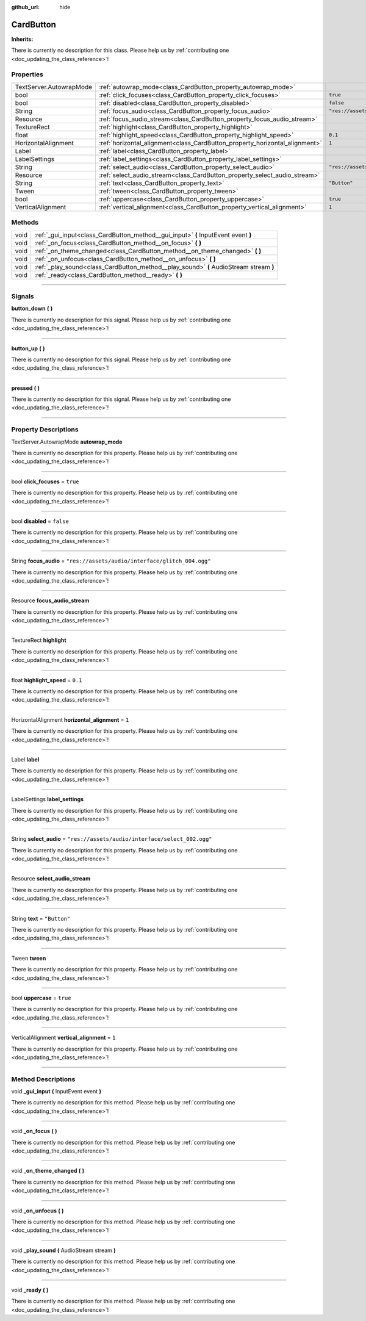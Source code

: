 :github_url: hide

.. DO NOT EDIT THIS FILE!!!
.. Generated automatically from Godot engine sources.
.. Generator: https://github.com/godotengine/godot/tree/master/doc/tools/make_rst.py.
.. XML source: https://github.com/godotengine/godot/tree/master/api/classes/CardButton.xml.

.. _class_CardButton:

CardButton
==========

**Inherits:** 

.. container:: contribute

	There is currently no description for this class. Please help us by :ref:`contributing one <doc_updating_the_class_reference>`!

.. rst-class:: classref-reftable-group

Properties
----------

.. table::
   :widths: auto

   +-------------------------+-----------------------------------------------------------------------------+---------------------------------------------------+
   | TextServer.AutowrapMode | :ref:`autowrap_mode<class_CardButton_property_autowrap_mode>`               |                                                   |
   +-------------------------+-----------------------------------------------------------------------------+---------------------------------------------------+
   | bool                    | :ref:`click_focuses<class_CardButton_property_click_focuses>`               | ``true``                                          |
   +-------------------------+-----------------------------------------------------------------------------+---------------------------------------------------+
   | bool                    | :ref:`disabled<class_CardButton_property_disabled>`                         | ``false``                                         |
   +-------------------------+-----------------------------------------------------------------------------+---------------------------------------------------+
   | String                  | :ref:`focus_audio<class_CardButton_property_focus_audio>`                   | ``"res://assets/audio/interface/glitch_004.ogg"`` |
   +-------------------------+-----------------------------------------------------------------------------+---------------------------------------------------+
   | Resource                | :ref:`focus_audio_stream<class_CardButton_property_focus_audio_stream>`     |                                                   |
   +-------------------------+-----------------------------------------------------------------------------+---------------------------------------------------+
   | TextureRect             | :ref:`highlight<class_CardButton_property_highlight>`                       |                                                   |
   +-------------------------+-----------------------------------------------------------------------------+---------------------------------------------------+
   | float                   | :ref:`highlight_speed<class_CardButton_property_highlight_speed>`           | ``0.1``                                           |
   +-------------------------+-----------------------------------------------------------------------------+---------------------------------------------------+
   | HorizontalAlignment     | :ref:`horizontal_alignment<class_CardButton_property_horizontal_alignment>` | ``1``                                             |
   +-------------------------+-----------------------------------------------------------------------------+---------------------------------------------------+
   | Label                   | :ref:`label<class_CardButton_property_label>`                               |                                                   |
   +-------------------------+-----------------------------------------------------------------------------+---------------------------------------------------+
   | LabelSettings           | :ref:`label_settings<class_CardButton_property_label_settings>`             |                                                   |
   +-------------------------+-----------------------------------------------------------------------------+---------------------------------------------------+
   | String                  | :ref:`select_audio<class_CardButton_property_select_audio>`                 | ``"res://assets/audio/interface/select_002.ogg"`` |
   +-------------------------+-----------------------------------------------------------------------------+---------------------------------------------------+
   | Resource                | :ref:`select_audio_stream<class_CardButton_property_select_audio_stream>`   |                                                   |
   +-------------------------+-----------------------------------------------------------------------------+---------------------------------------------------+
   | String                  | :ref:`text<class_CardButton_property_text>`                                 | ``"Button"``                                      |
   +-------------------------+-----------------------------------------------------------------------------+---------------------------------------------------+
   | Tween                   | :ref:`tween<class_CardButton_property_tween>`                               |                                                   |
   +-------------------------+-----------------------------------------------------------------------------+---------------------------------------------------+
   | bool                    | :ref:`uppercase<class_CardButton_property_uppercase>`                       | ``true``                                          |
   +-------------------------+-----------------------------------------------------------------------------+---------------------------------------------------+
   | VerticalAlignment       | :ref:`vertical_alignment<class_CardButton_property_vertical_alignment>`     | ``1``                                             |
   +-------------------------+-----------------------------------------------------------------------------+---------------------------------------------------+

.. rst-class:: classref-reftable-group

Methods
-------

.. table::
   :widths: auto

   +------+----------------------------------------------------------------------------------------+
   | void | :ref:`_gui_input<class_CardButton_method__gui_input>` **(** InputEvent event **)**     |
   +------+----------------------------------------------------------------------------------------+
   | void | :ref:`_on_focus<class_CardButton_method__on_focus>` **(** **)**                        |
   +------+----------------------------------------------------------------------------------------+
   | void | :ref:`_on_theme_changed<class_CardButton_method__on_theme_changed>` **(** **)**        |
   +------+----------------------------------------------------------------------------------------+
   | void | :ref:`_on_unfocus<class_CardButton_method__on_unfocus>` **(** **)**                    |
   +------+----------------------------------------------------------------------------------------+
   | void | :ref:`_play_sound<class_CardButton_method__play_sound>` **(** AudioStream stream **)** |
   +------+----------------------------------------------------------------------------------------+
   | void | :ref:`_ready<class_CardButton_method__ready>` **(** **)**                              |
   +------+----------------------------------------------------------------------------------------+

.. rst-class:: classref-section-separator

----

.. rst-class:: classref-descriptions-group

Signals
-------

.. _class_CardButton_signal_button_down:

.. rst-class:: classref-signal

**button_down** **(** **)**

.. container:: contribute

	There is currently no description for this signal. Please help us by :ref:`contributing one <doc_updating_the_class_reference>`!

.. rst-class:: classref-item-separator

----

.. _class_CardButton_signal_button_up:

.. rst-class:: classref-signal

**button_up** **(** **)**

.. container:: contribute

	There is currently no description for this signal. Please help us by :ref:`contributing one <doc_updating_the_class_reference>`!

.. rst-class:: classref-item-separator

----

.. _class_CardButton_signal_pressed:

.. rst-class:: classref-signal

**pressed** **(** **)**

.. container:: contribute

	There is currently no description for this signal. Please help us by :ref:`contributing one <doc_updating_the_class_reference>`!

.. rst-class:: classref-section-separator

----

.. rst-class:: classref-descriptions-group

Property Descriptions
---------------------

.. _class_CardButton_property_autowrap_mode:

.. rst-class:: classref-property

TextServer.AutowrapMode **autowrap_mode**

.. container:: contribute

	There is currently no description for this property. Please help us by :ref:`contributing one <doc_updating_the_class_reference>`!

.. rst-class:: classref-item-separator

----

.. _class_CardButton_property_click_focuses:

.. rst-class:: classref-property

bool **click_focuses** = ``true``

.. container:: contribute

	There is currently no description for this property. Please help us by :ref:`contributing one <doc_updating_the_class_reference>`!

.. rst-class:: classref-item-separator

----

.. _class_CardButton_property_disabled:

.. rst-class:: classref-property

bool **disabled** = ``false``

.. container:: contribute

	There is currently no description for this property. Please help us by :ref:`contributing one <doc_updating_the_class_reference>`!

.. rst-class:: classref-item-separator

----

.. _class_CardButton_property_focus_audio:

.. rst-class:: classref-property

String **focus_audio** = ``"res://assets/audio/interface/glitch_004.ogg"``

.. container:: contribute

	There is currently no description for this property. Please help us by :ref:`contributing one <doc_updating_the_class_reference>`!

.. rst-class:: classref-item-separator

----

.. _class_CardButton_property_focus_audio_stream:

.. rst-class:: classref-property

Resource **focus_audio_stream**

.. container:: contribute

	There is currently no description for this property. Please help us by :ref:`contributing one <doc_updating_the_class_reference>`!

.. rst-class:: classref-item-separator

----

.. _class_CardButton_property_highlight:

.. rst-class:: classref-property

TextureRect **highlight**

.. container:: contribute

	There is currently no description for this property. Please help us by :ref:`contributing one <doc_updating_the_class_reference>`!

.. rst-class:: classref-item-separator

----

.. _class_CardButton_property_highlight_speed:

.. rst-class:: classref-property

float **highlight_speed** = ``0.1``

.. container:: contribute

	There is currently no description for this property. Please help us by :ref:`contributing one <doc_updating_the_class_reference>`!

.. rst-class:: classref-item-separator

----

.. _class_CardButton_property_horizontal_alignment:

.. rst-class:: classref-property

HorizontalAlignment **horizontal_alignment** = ``1``

.. container:: contribute

	There is currently no description for this property. Please help us by :ref:`contributing one <doc_updating_the_class_reference>`!

.. rst-class:: classref-item-separator

----

.. _class_CardButton_property_label:

.. rst-class:: classref-property

Label **label**

.. container:: contribute

	There is currently no description for this property. Please help us by :ref:`contributing one <doc_updating_the_class_reference>`!

.. rst-class:: classref-item-separator

----

.. _class_CardButton_property_label_settings:

.. rst-class:: classref-property

LabelSettings **label_settings**

.. container:: contribute

	There is currently no description for this property. Please help us by :ref:`contributing one <doc_updating_the_class_reference>`!

.. rst-class:: classref-item-separator

----

.. _class_CardButton_property_select_audio:

.. rst-class:: classref-property

String **select_audio** = ``"res://assets/audio/interface/select_002.ogg"``

.. container:: contribute

	There is currently no description for this property. Please help us by :ref:`contributing one <doc_updating_the_class_reference>`!

.. rst-class:: classref-item-separator

----

.. _class_CardButton_property_select_audio_stream:

.. rst-class:: classref-property

Resource **select_audio_stream**

.. container:: contribute

	There is currently no description for this property. Please help us by :ref:`contributing one <doc_updating_the_class_reference>`!

.. rst-class:: classref-item-separator

----

.. _class_CardButton_property_text:

.. rst-class:: classref-property

String **text** = ``"Button"``

.. container:: contribute

	There is currently no description for this property. Please help us by :ref:`contributing one <doc_updating_the_class_reference>`!

.. rst-class:: classref-item-separator

----

.. _class_CardButton_property_tween:

.. rst-class:: classref-property

Tween **tween**

.. container:: contribute

	There is currently no description for this property. Please help us by :ref:`contributing one <doc_updating_the_class_reference>`!

.. rst-class:: classref-item-separator

----

.. _class_CardButton_property_uppercase:

.. rst-class:: classref-property

bool **uppercase** = ``true``

.. container:: contribute

	There is currently no description for this property. Please help us by :ref:`contributing one <doc_updating_the_class_reference>`!

.. rst-class:: classref-item-separator

----

.. _class_CardButton_property_vertical_alignment:

.. rst-class:: classref-property

VerticalAlignment **vertical_alignment** = ``1``

.. container:: contribute

	There is currently no description for this property. Please help us by :ref:`contributing one <doc_updating_the_class_reference>`!

.. rst-class:: classref-section-separator

----

.. rst-class:: classref-descriptions-group

Method Descriptions
-------------------

.. _class_CardButton_method__gui_input:

.. rst-class:: classref-method

void **_gui_input** **(** InputEvent event **)**

.. container:: contribute

	There is currently no description for this method. Please help us by :ref:`contributing one <doc_updating_the_class_reference>`!

.. rst-class:: classref-item-separator

----

.. _class_CardButton_method__on_focus:

.. rst-class:: classref-method

void **_on_focus** **(** **)**

.. container:: contribute

	There is currently no description for this method. Please help us by :ref:`contributing one <doc_updating_the_class_reference>`!

.. rst-class:: classref-item-separator

----

.. _class_CardButton_method__on_theme_changed:

.. rst-class:: classref-method

void **_on_theme_changed** **(** **)**

.. container:: contribute

	There is currently no description for this method. Please help us by :ref:`contributing one <doc_updating_the_class_reference>`!

.. rst-class:: classref-item-separator

----

.. _class_CardButton_method__on_unfocus:

.. rst-class:: classref-method

void **_on_unfocus** **(** **)**

.. container:: contribute

	There is currently no description for this method. Please help us by :ref:`contributing one <doc_updating_the_class_reference>`!

.. rst-class:: classref-item-separator

----

.. _class_CardButton_method__play_sound:

.. rst-class:: classref-method

void **_play_sound** **(** AudioStream stream **)**

.. container:: contribute

	There is currently no description for this method. Please help us by :ref:`contributing one <doc_updating_the_class_reference>`!

.. rst-class:: classref-item-separator

----

.. _class_CardButton_method__ready:

.. rst-class:: classref-method

void **_ready** **(** **)**

.. container:: contribute

	There is currently no description for this method. Please help us by :ref:`contributing one <doc_updating_the_class_reference>`!

.. |virtual| replace:: :abbr:`virtual (This method should typically be overridden by the user to have any effect.)`
.. |const| replace:: :abbr:`const (This method has no side effects. It doesn't modify any of the instance's member variables.)`
.. |vararg| replace:: :abbr:`vararg (This method accepts any number of arguments after the ones described here.)`
.. |constructor| replace:: :abbr:`constructor (This method is used to construct a type.)`
.. |static| replace:: :abbr:`static (This method doesn't need an instance to be called, so it can be called directly using the class name.)`
.. |operator| replace:: :abbr:`operator (This method describes a valid operator to use with this type as left-hand operand.)`
.. |bitfield| replace:: :abbr:`BitField (This value is an integer composed as a bitmask of the following flags.)`
